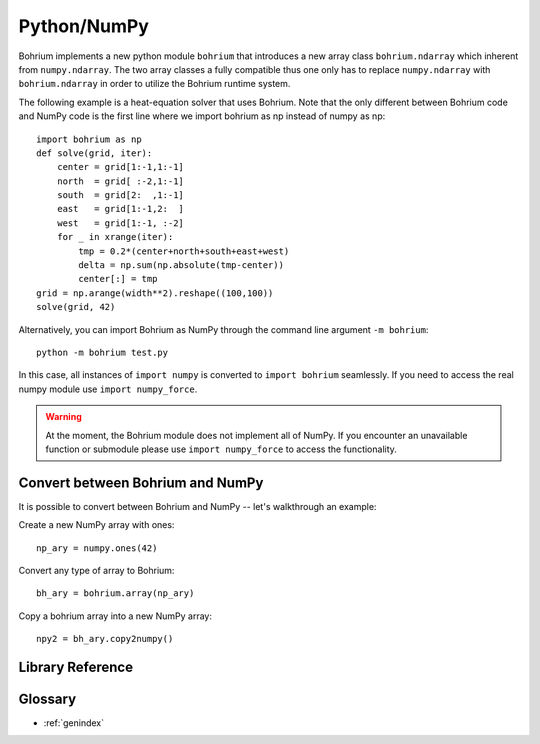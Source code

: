 Python/NumPy
------------

Bohrium implements a new python module ``bohrium`` that introduces a new array class ``bohrium.ndarray`` which inherent from ``numpy.ndarray``. The two array classes a fully compatible thus one only has to replace ``numpy.ndarray`` with ``bohrium.ndarray`` in order to utilize the Bohrium runtime system.

The following example is a heat-equation solver that uses Bohrium. Note that the only different between Bohrium code and NumPy code is the first line where we import bohrium as np instead of numpy as np::

    import bohrium as np
    def solve(grid, iter):
        center = grid[1:-1,1:-1]
        north  = grid[ :-2,1:-1]
        south  = grid[2:  ,1:-1]
        east   = grid[1:-1,2:  ]
        west   = grid[1:-1, :-2]
        for _ in xrange(iter):
            tmp = 0.2*(center+north+south+east+west)
            delta = np.sum(np.absolute(tmp-center))
            center[:] = tmp
    grid = np.arange(width**2).reshape((100,100))
    solve(grid, 42)

Alternatively, you can import Bohrium as NumPy through the command line argument ``-m bohrium``::

    python -m bohrium test.py

In this case, all instances of ``import numpy`` is converted to ``import bohrium`` seamlessly. If you need to access the real numpy module use ``import numpy_force``.

.. warning:: At the moment, the Bohrium module does not implement all of NumPy. If you encounter an unavailable function or submodule please use ``import numpy_force`` to access the functionality.

Convert between Bohrium and NumPy
~~~~~~~~~~~~~~~~~~~~~~~~~~~~~~~~~

It is possible to convert between Bohrium and NumPy -- let's walkthrough an example:

Create a new NumPy array with ones::

    np_ary = numpy.ones(42)

Convert any type of array to Bohrium::

    bh_ary = bohrium.array(np_ary)

Copy a bohrium array into a new NumPy array::

    npy2 = bh_ary.copy2numpy()


Library Reference
~~~~~~~~~~~~~~~~~

.. autosummary::
   :toctree: pythonnumpygen

   bohrium.core
   bohrium.linalg
   bohrium.examples

Glossary
~~~~~~~~

* :ref:`genindex`
